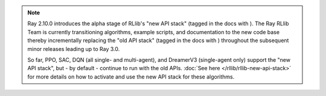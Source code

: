.. |new_stack_small| image:: /rllib/images/sigils/new-api-stack.svg
    :class: inline-figure
    :width: 48

.. |old_stack_small| image:: /rllib/images/sigils/old-api-stack.svg
    :class: inline-figure
    :width: 48


.. note::

    Ray 2.10.0 introduces the alpha stage of RLlib's "new API stack" (tagged in the docs with |new_stack_small|).
    The Ray RLlib Team is currently transitioning algorithms, example scripts, and
    documentation to the new code base thereby incrementally replacing the "old API stack"
    (tagged in the docs with |old_stack_small|) throughout the subsequent minor releases leading up to Ray 3.0.

    So far, PPO, SAC, DQN (all single- and multi-agent), and DreamerV3 (single-agent only)
    support the "new API stack", but - by default - continue to run with the old APIs.
    :doc:`See here </rllib/rllib-new-api-stack>` for more details on how to activate and use the
    new API stack for these algorithms.